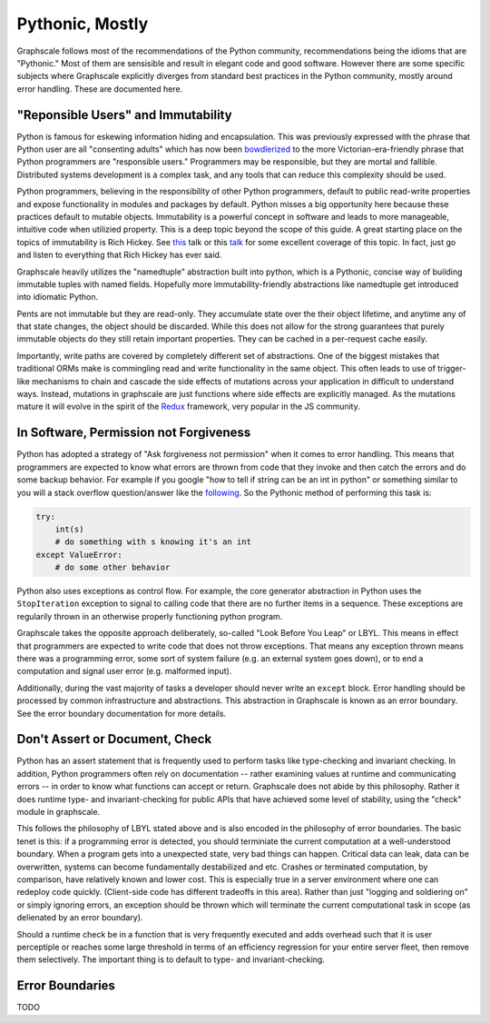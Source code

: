 Pythonic, Mostly
----------------

Graphscale follows most of the recommendations of the Python community, recommendations being the idioms that are "Pythonic." Most of them are sensisible and result in elegant code and good software. However there are some specific subjects where Graphscale explicitly diverges from standard best practices in the Python community, mostly around error handling. These are documented here.

"Reponsible Users" and Immutability
===================================
Python is famous for eskewing information hiding and encapsulation. This was previously expressed with the phrase that Python user are all "consenting adults" which has now been `bowdlerized <https://github.com/kennethreitz/python-guide/issues/525/>`_ to the more Victorian-era-friendly phrase that Python programmers are "responsible users." Programmers may be responsible, but they are mortal and fallible. Distributed systems development is a complex task, and any tools that can reduce this complexity should be used. 

Python programmers, believing in the responsibility of other Python programmers, default to public read-write properties and expose functionality in modules and packages by default. Python misses a big opportunity here because these practices default to mutable objects. Immutability is a powerful concept in software and leads to more manageable, intuitive code when utilizied property. This is a deep topic beyond the scope of this guide. A great starting place on the topics of immutability is Rich Hickey. See `this <https://youtu.be/-6BsiVyC1kM/>`_ talk or this `talk <https://www.infoq.com/presentations/Are-We-There-Yet-Rich-Hickey/>`_ for some excellent coverage of this topic. In fact, just go and listen to everything that Rich Hickey has ever said.

Graphscale heavily utilizes the "namedtuple" abstraction built into python, which is a Pythonic, concise way of building immutable tuples with named fields. Hopefully more immutability-friendly abstractions like namedtuple get introduced into idiomatic Python.

Pents are not immutable but they are read-only. They accumulate state over the their object lifetime, and anytime any of that state changes, the object should be discarded. While this does not allow for the strong guarantees that purely immutable objects do they still retain important properties. They can be cached in a per-request cache easily.

Importantly, write paths are covered by completely different set of abstractions. One of the biggest mistakes that traditional ORMs make is commingling read and write functionality in the same object. This often leads to use of trigger-like mechanisms to chain and cascade the side effects of mutations across your application in difficult to understand ways. Instead, mutations in graphscale are just functions where side effects are explicitly managed. As the mutations mature it will evolve in the spirit of the `Redux <http://redux.js.org/>`_ framework, very popular in the JS community.


In Software, Permission not Forgiveness
=======================================
Python has adopted a strategy of "Ask forgiveness not permission" when it comes to error handling. This means that programmers are expected to know what errors are thrown from code that they invoke and then catch the errors and do some backup behavior. For example if you google "how to tell if string can be an int in python" or something similar to you will a stack overflow question/answer like the `following <http://bit.ly/2rsUmwC/>`_. So the Pythonic method of performing this task is:


.. code-block:: python

    try:
        int(s)
        # do something with s knowing it's an int
    except ValueError:
        # do some other behavior

Python also uses exceptions as control flow. For example, the core generator abstraction in Python uses the ``StopIteration`` exception to signal to calling code that there are no further items in a sequence. These exceptions are regularily thrown in an otherwise properly functioning python program.

Graphscale takes the opposite approach deliberately, so-called "Look Before You Leap" or LBYL. This means in effect that programmers are expected to write code that does not throw exceptions. That means any exception thrown means there was a programming error, some sort of system failure (e.g. an external system goes down), or to end a computation and signal user error (e.g. malformed input).

Additionally, during the vast majority of tasks a developer should never write an ``except`` block. Error handling should be processed by common infrastructure and abstractions. This abstraction in Graphscale is known as an error boundary. See the error boundary documentation for more details.

Don't Assert or Document, Check
===============================

Python has an assert statement that is frequently used to perform tasks like type-checking and invariant checking. In addition, Python programmers often rely on documentation -- rather examining values at runtime and communicating errors -- in order to know what functions can accept or return. Graphscale does not abide by this philosophy. Rather it does runtime type- and invariant-checking for public APIs that have achieved some level of stability, using the "check" module in graphscale.

This follows the philosophy of LBYL stated above and is also encoded in the philosophy of error boundaries. The basic tenet is this: if a programming error is detected, you should terminiate the current computation at a well-understood boundary. When a program gets into a unexpected state, very bad things can happen. Critical data can leak, data can be overwritten, systems can become fundamentally destabilized and etc. Crashes or terminated computation, by comparison, have relatively known and lower cost. This is especially true in a server environment where one can redeploy code quickly. (Client-side code has different tradeoffs in this area). Rather than just "logging and soldiering on" or simply ignoring errors, an exception should be thrown which will terminate the current computational task in scope (as delienated by an error boundary).

Should a runtime check be in a function that is very frequently executed and adds overhead such that it is user perceptiple or reaches some large threshold in terms of an efficiency regression for your entire server fleet, then remove them selectively. The important thing is to default to type- and invariant-checking.


Error Boundaries
================

TODO